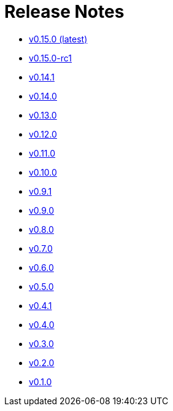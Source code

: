 = Release Notes


* link:changelogs/v0.15.0.html[v0.15.0 (latest)]

* link:changelogs/v0.15.0-rc1.html[v0.15.0-rc1 ]

* link:changelogs/v0.14.1.html[v0.14.1 ]

* link:changelogs/v0.14.0.html[v0.14.0 ]

* link:changelogs/v0.13.0.html[v0.13.0 ]

* link:changelogs/v0.12.0.html[v0.12.0 ]

* link:changelogs/v0.11.0.html[v0.11.0 ]

* link:changelogs/v0.10.0.html[v0.10.0 ]

* link:changelogs/v0.9.1.html[v0.9.1 ]

* link:changelogs/v0.9.0.html[v0.9.0 ]

* link:changelogs/v0.8.0.html[v0.8.0 ]

* link:changelogs/v0.7.0.html[v0.7.0 ]

* link:changelogs/v0.6.0.html[v0.6.0 ]

* link:changelogs/v0.5.0.html[v0.5.0 ]

* link:changelogs/v0.4.1.html[v0.4.1 ]

* link:changelogs/v0.4.0.html[v0.4.0 ]

* link:changelogs/v0.3.0.html[v0.3.0 ]

* link:changelogs/v0.2.0.html[v0.2.0 ]

* link:changelogs/v0.1.0.html[v0.1.0 ]

